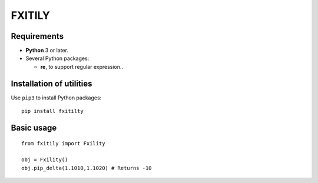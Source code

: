 FXITILY
=======

Requirements
------------

-  **Python** 3 or later.
-  Several Python packages:

   -  **re**, to support regular expression..

Installation of utilities
-------------------------

Use ``pip3`` to install Python packages:

::

   pip install fxitilty

Basic usage
-----------

::

   from fxitily import Fxility

   obj = Fxility()
   obj.pip_delta(1.1010,1.1020) # Returns -10
